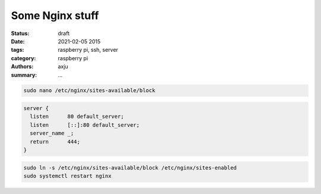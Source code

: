 Some Nginx stuff
================

:status: draft

:date: 2021-02-05 2015
:tags: raspberry pi, ssh, server
:category: raspberry pi
:authors: axju
:summary: ...

.. code-block:: bash

  sudo nano /etc/nginx/sites-available/block

.. code-block:: nginx

  server {
    listen      80 default_server;
    listen      [::]:80 default_server;
    server_name _;
    return      444;
  }

.. code-block:: bash

  sudo ln -s /etc/nginx/sites-available/block /etc/nginx/sites-enabled
  sudo systemctl restart nginx
